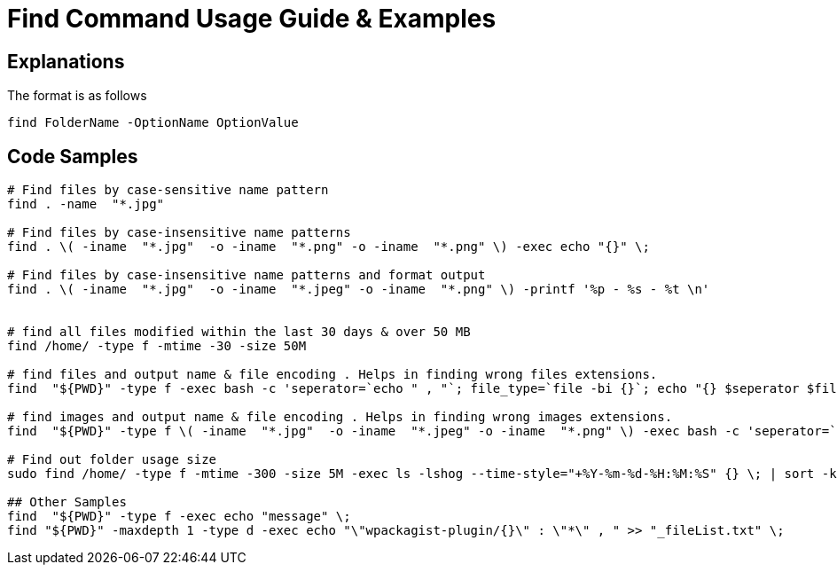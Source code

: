 = Find Command Usage Guide & Examples

== Explanations

The format is as follows 

`find FolderName -OptionName OptionValue`

== Code Samples
----
# Find files by case-sensitive name pattern
find . -name  "*.jpg"  

# Find files by case-insensitive name patterns
find . \( -iname  "*.jpg"  -o -iname  "*.png" -o -iname  "*.png" \) -exec echo "{}" \; 

# Find files by case-insensitive name patterns and format output
find . \( -iname  "*.jpg"  -o -iname  "*.jpeg" -o -iname  "*.png" \) -printf '%p - %s - %t \n'


# find all files modified within the last 30 days & over 50 MB
find /home/ -type f -mtime -30 -size 50M

# find files and output name & file encoding . Helps in finding wrong files extensions.
find  "${PWD}" -type f -exec bash -c 'seperator=`echo " , "`; file_type=`file -bi {}`; echo "{} $seperator $file_type"' \; > log_all-file-types.log

# find images and output name & file encoding . Helps in finding wrong images extensions.
find  "${PWD}" -type f \( -iname  "*.jpg"  -o -iname  "*.jpeg" -o -iname  "*.png" \) -exec bash -c 'seperator=`echo " , "`; file_type=`file -bi {}`; echo "{} $seperator $file_type"' \; > log_all-image-types.log

# Find out folder usage size 
sudo find /home/ -type f -mtime -300 -size 5M -exec ls -lshog --time-style="+%Y-%m-%d-%H:%M:%S" {} \; | sort -k 1 > _disk-report-$(date +'%Y-%m-%d-%H-%M-%S').txt;

## Other Samples
find  "${PWD}" -type f -exec echo "message" \; 
find "${PWD}" -maxdepth 1 -type d -exec echo "\"wpackagist-plugin/{}\" : \"*\" , " >> "_fileList.txt" \;

----

